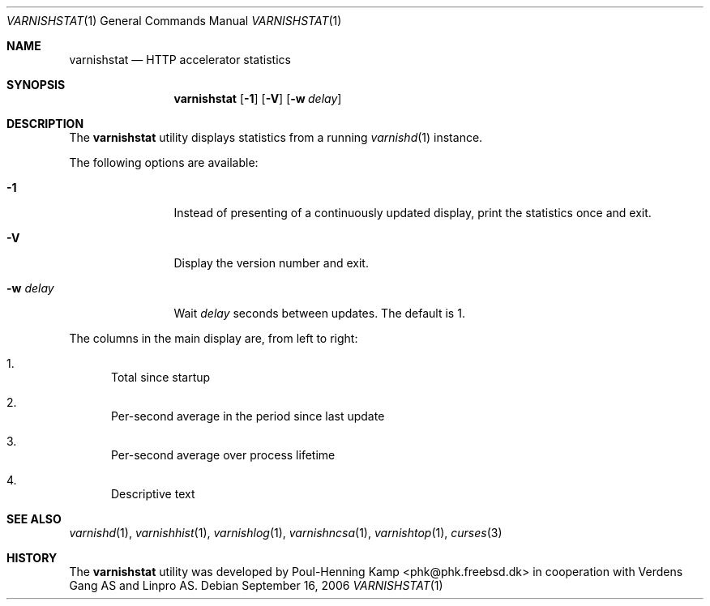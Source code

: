 .\"-
.\" Copyright (c) 2006 Verdens Gang AS
.\" Copyright (c) 2006 Linpro AS
.\" All rights reserved.
.\"
.\" Redistribution and use in source and binary forms, with or without
.\" modification, are permitted provided that the following conditions
.\" are met:
.\" 1. Redistributions of source code must retain the above copyright
.\"    notice, this list of conditions and the following disclaimer.
.\" 2. Redistributions in binary form must reproduce the above copyright
.\"    notice, this list of conditions and the following disclaimer in the
.\"    documentation and/or other materials provided with the distribution.
.\"
.\" THIS SOFTWARE IS PROVIDED BY AUTHOR AND CONTRIBUTORS ``AS IS'' AND
.\" ANY EXPRESS OR IMPLIED WARRANTIES, INCLUDING, BUT NOT LIMITED TO, THE
.\" IMPLIED WARRANTIES OF MERCHANTABILITY AND FITNESS FOR A PARTICULAR PURPOSE
.\" ARE DISCLAIMED.  IN NO EVENT SHALL AUTHOR OR CONTRIBUTORS BE LIABLE
.\" FOR ANY DIRECT, INDIRECT, INCIDENTAL, SPECIAL, EXEMPLARY, OR CONSEQUENTIAL
.\" DAMAGES (INCLUDING, BUT NOT LIMITED TO, PROCUREMENT OF SUBSTITUTE GOODS
.\" OR SERVICES; LOSS OF USE, DATA, OR PROFITS; OR BUSINESS INTERRUPTION)
.\" HOWEVER CAUSED AND ON ANY THEORY OF LIABILITY, WHETHER IN CONTRACT, STRICT
.\" LIABILITY, OR TORT (INCLUDING NEGLIGENCE OR OTHERWISE) ARISING IN ANY WAY
.\" OUT OF THE USE OF THIS SOFTWARE, EVEN IF ADVISED OF THE POSSIBILITY OF
.\" SUCH DAMAGE.
.\"
.\" $Id$
.\"
.Dd September 16, 2006
.Dt VARNISHSTAT 1
.Os
.Sh NAME
.Nm varnishstat
.Nd HTTP accelerator statistics
.Sh SYNOPSIS
.Nm
.Op Fl 1
.Op Fl V
.Op Fl w Ar delay
.Sh DESCRIPTION
The
.Nm
utility displays statistics from a running
.Xr varnishd 1
instance.
.Pp
The following options are available:
.Bl -tag -width Fl
.It Fl 1
Instead of presenting of a continuously updated display, print the
statistics once and exit.
.It Fl V
Display the version number and exit.
.It Fl w Ar delay
Wait
.Ar delay
seconds between updates.
The default is 1.
.El
.Pp
The columns in the main display are, from left to right:
.Bl -enum
.It
Total since startup
.It
Per-second average in the period since last update
.It
Per-second average over process lifetime
.It
Descriptive text
.El
.Sh SEE ALSO
.Xr varnishd 1 ,
.Xr varnishhist 1 ,
.Xr varnishlog 1 ,
.Xr varnishncsa 1 ,
.Xr varnishtop 1 ,
.Xr curses 3
.Sh HISTORY
The
.Nm
utility was developed by
.An Poul-Henning Kamp Aq phk@phk.freebsd.dk
in cooperation with Verdens Gang AS and Linpro AS.
